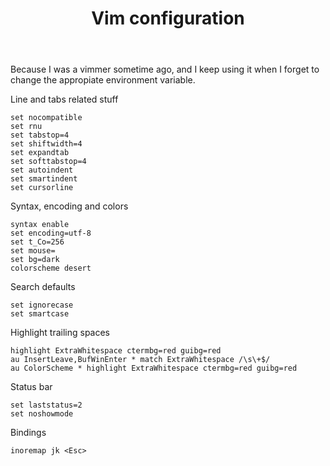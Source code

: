 #+TITLE: Vim configuration

Because I was a vimmer sometime ago, and I keep using it when I forget
to change the appropiate environment variable.

Line and tabs related stuff
#+BEGIN_SRC shell-script :tangle ~/.vimrc :padline no
  set nocompatible
  set rnu
  set tabstop=4
  set shiftwidth=4
  set expandtab
  set softtabstop=4
  set autoindent
  set smartindent
  set cursorline
#+END_SRC

Syntax, encoding and colors
#+BEGIN_SRC shell-script :tangle ~/.vimrc :padline no
  syntax enable
  set encoding=utf-8
  set t_Co=256
  set mouse=
  set bg=dark
  colorscheme desert
#+END_SRC

Search defaults
#+BEGIN_SRC shell-script :tangle ~/.vimrc :padline no
  set ignorecase
  set smartcase
#+END_SRC

Highlight trailing spaces
#+BEGIN_SRC shell-script :tangle ~/.vimrc :padline no
  highlight ExtraWhitespace ctermbg=red guibg=red
  au InsertLeave,BufWinEnter * match ExtraWhitespace /\s\+$/
  au ColorScheme * highlight ExtraWhitespace ctermbg=red guibg=red
#+END_SRC

Status bar
#+BEGIN_SRC shell-script :tangle ~/.vimrc :padline no
  set laststatus=2
  set noshowmode
#+END_SRC

Bindings
#+BEGIN_SRC shell-script :tangle ~/.vimrc :padline no
  inoremap jk <Esc>
#+END_SRC
